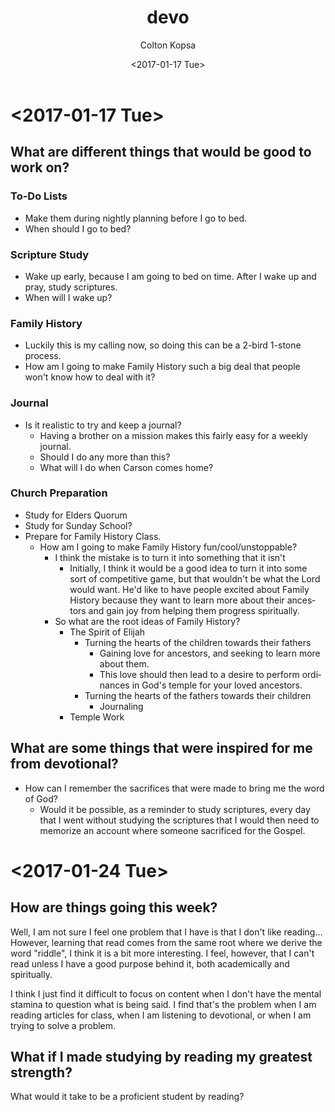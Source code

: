 #+OPTIONS: ':nil *:t -:t ::t <:t H:3 \n:nil ^:t arch:headline author:t
#+OPTIONS: broken-links:nil c:nil creator:nil d:(not "LOGBOOK") date:t e:t
#+OPTIONS: email:nil f:t inline:t num:t p:nil pri:nil prop:nil stat:t tags:t
#+OPTIONS: tasks:t tex:t timestamp:t title:t toc:t todo:t |:t
#+TITLE: devo
#+DATE: <2017-01-17 Tue>
#+AUTHOR: Colton Kopsa
#+EMAIL: coljamkop@gmail.com
#+LANGUAGE: en
#+SELECT_TAGS: export
#+EXCLUDE_TAGS: noexport
#+CREATOR: Emacs 25.1.1 (Org mode 9.0.3)
* <2017-01-17 Tue>
** What are different things that would be good to work on?
*** To-Do Lists
    - Make them during nightly planning before I go to bed.
    - When should I go to bed?
*** Scripture Study
    - Wake up early, because I am going to bed on time. After I wake up and
      pray, study scriptures.
    - When will I wake up?
*** Family History
    - Luckily this is my calling now, so doing this can be a 2-bird 1-stone
      process.
    - How am I going to make Family History such a big deal that people won't
      know how to deal with it?
*** Journal
    - Is it realistic to try and keep a journal?
      - Having a brother on a mission makes this fairly easy for a weekly
        journal.
      - Should I do any more than this?
      - What will I do when Carson comes home?
*** Church Preparation
    - Study for Elders Quorum
    - Study for Sunday School?
    - Prepare for Family History Class.
      - How am I going to make Family History fun/cool/unstoppable?
        - I think the mistake is to turn it into something that it isn't
          - Initially, I think it would be a good idea to turn it into some sort
            of competitive game, but that wouldn't be what the Lord would want.
            He'd like to have people excited about Family History because they
            want to learn more about their ancestors and gain joy from helping
            them progress spiritually.
        - So what are the root ideas of Family History?
          - The Spirit of Elijah
            - Turning the hearts of the children towards their fathers
              - Gaining love for ancestors, and seeking to learn more about
                them. 
              - This love should then lead to a desire to perform
                ordinances in God's temple for your loved ancestors.
            - Turning the hearts of the fathers towards their children
              - Journaling
          - Temple Work
** What are some things that were inspired for me from devotional?
   - How can I remember the sacrifices that were made to bring me the word of
     God?
     - Would it be possible, as a reminder to study scriptures, every day that I
       went without studying the scriptures that I would then need to memorize
       an account where someone sacrificed for the Gospel.
* <2017-01-24 Tue>
** How are things going this week?
   Well, I am not sure I feel one problem that I have is that I don't like
   reading... However, learning that read comes from the same root where we
   derive the word "riddle", I think it is a bit more interesting. I feel,
   however, that I can't read unless I have a good purpose behind it, both
   academically and spiritually.

   I think I just find it difficult to focus on content when I don't have the
   mental stamina to question what is being said. I find that's the problem when I
   am reading articles for class, when I am listening to devotional, or when I am
   trying to solve a problem.

** What if I made studying by reading my greatest strength?
   What would it take to be a proficient student by reading? 
